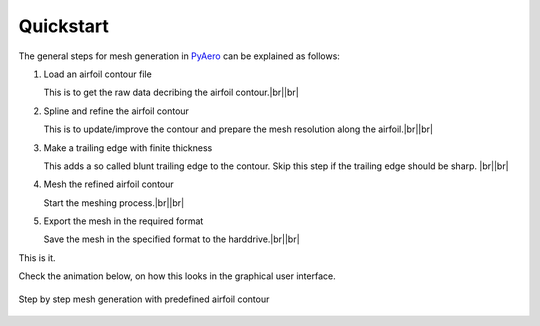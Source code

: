 .. make a label for this file
.. _quickstart:

.. |br| raw:: html

   <br />



Quickstart
==========

The general steps for mesh generation in `PyAero <index.html>`_ can be explained as follows:

1. Load an airfoil contour file

   This is to get the raw data decribing the airfoil contour.|br||br|

2. Spline and refine the airfoil contour

   This is to update/improve the contour and prepare the mesh resolution along the airfoil.|br||br|

3. Make a trailing edge with finite thickness

   This adds a so called blunt trailing edge to the contour. 
   Skip this step if the trailing edge should be sharp. |br||br|

4. Mesh the refined airfoil contour

   Start the meshing process.|br||br|

5. Export the mesh in the required format

   Save the mesh in the specified format to the harddrive.|br||br|

This is it.

Check the animation below, on how this looks in the graphical user interface.

.. _figure_quickstart_steps:
.. figure::  images/quickstart_steps.gif
   :align:   center
   :target:  _images/quickstart_steps.gif
   :name: quickstart_steps

   Step by step mesh generation with predefined airfoil contour
